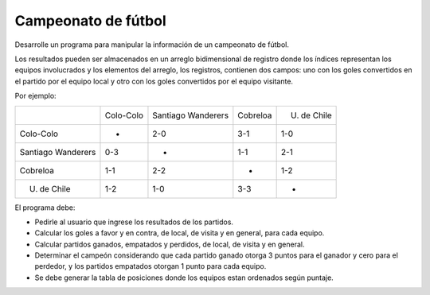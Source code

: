 Campeonato de fútbol
--------------------

Desarrolle un programa para manipular
la información de un campeonato de 
fútbol.

Los resultados pueden ser almacenados
en un arreglo bidimensional de registro
donde los índices representan los equipos
involucrados y los elementos del arreglo,
los registros, contienen dos campos: uno 
con los goles convertidos en el partido por
el equipo local y otro con los goles 
convertidos por el equipo visitante.

Por ejemplo:


+--------------------+-----------+--------------------+----------+-------------+
|                    | Colo-Colo | Santiago Wanderers | Cobreloa | U. de Chile |
+--------------------+-----------+--------------------+----------+-------------+
| Colo-Colo          |     -     |        2-0         |   3-1    |     1-0     |
+--------------------+-----------+--------------------+----------+-------------+
| Santiago Wanderers |    0-3    |         -          |   1-1    |     2-1     |
+--------------------+-----------+--------------------+----------+-------------+
| Cobreloa           |    1-1    |        2-2         |    -     |     1-2     |
+--------------------+-----------+--------------------+----------+-------------+
| U. de Chile        |    1-2    |        1-0         |   3-3    |      -      |
+--------------------+-----------+--------------------+----------+-------------+

El programa debe:

* Pedirle al usuario que ingrese los resultados
  de los partidos.
* Calcular los goles a favor y en contra, de local,
  de visita y en general, para cada equipo.
* Calcular partidos ganados, empatados y perdidos,
  de local, de visita y en general.
* Determinar el campeón considerando que cada partido
  ganado otorga 3 puntos para el ganador y cero para
  el perdedor, y los partidos empatados otorgan 1 punto
  para cada equipo.
* Se debe generar la tabla de posiciones donde los
  equipos estan ordenados según puntaje.
